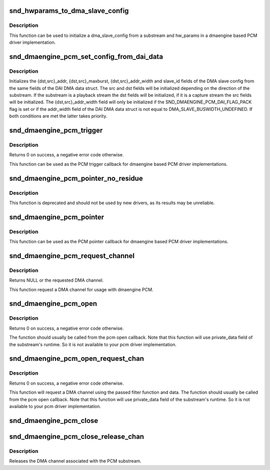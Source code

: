 .. -*- coding: utf-8; mode: rst -*-
.. src-file: sound/core/pcm_dmaengine.c

.. _`snd_hwparams_to_dma_slave_config`:

snd_hwparams_to_dma_slave_config
================================

.. c:function:: int snd_hwparams_to_dma_slave_config(const struct snd_pcm_substream *substream, const struct snd_pcm_hw_params *params, struct dma_slave_config *slave_config)

    Convert hw_params to dma_slave_config

    :param const struct snd_pcm_substream \*substream:
        PCM substream

    :param const struct snd_pcm_hw_params \*params:
        hw_params

    :param struct dma_slave_config \*slave_config:
        DMA slave config

.. _`snd_hwparams_to_dma_slave_config.description`:

Description
-----------

This function can be used to initialize a dma_slave_config from a substream
and hw_params in a dmaengine based PCM driver implementation.

.. _`snd_dmaengine_pcm_set_config_from_dai_data`:

snd_dmaengine_pcm_set_config_from_dai_data
==========================================

.. c:function:: void snd_dmaengine_pcm_set_config_from_dai_data(const struct snd_pcm_substream *substream, const struct snd_dmaengine_dai_dma_data *dma_data, struct dma_slave_config *slave_config)

    Initializes a dma slave config using DAI DMA data.

    :param const struct snd_pcm_substream \*substream:
        PCM substream

    :param const struct snd_dmaengine_dai_dma_data \*dma_data:
        DAI DMA data

    :param struct dma_slave_config \*slave_config:
        DMA slave configuration

.. _`snd_dmaengine_pcm_set_config_from_dai_data.description`:

Description
-----------

Initializes the {dst,src}_addr, {dst,src}_maxburst, {dst,src}_addr_width and
slave_id fields of the DMA slave config from the same fields of the DAI DMA
data struct. The src and dst fields will be initialized depending on the
direction of the substream. If the substream is a playback stream the dst
fields will be initialized, if it is a capture stream the src fields will be
initialized. The {dst,src}_addr_width field will only be initialized if the
SND_DMAENGINE_PCM_DAI_FLAG_PACK flag is set or if the addr_width field of
the DAI DMA data struct is not equal to DMA_SLAVE_BUSWIDTH_UNDEFINED. If
both conditions are met the latter takes priority.

.. _`snd_dmaengine_pcm_trigger`:

snd_dmaengine_pcm_trigger
=========================

.. c:function:: int snd_dmaengine_pcm_trigger(struct snd_pcm_substream *substream, int cmd)

    dmaengine based PCM trigger implementation

    :param struct snd_pcm_substream \*substream:
        PCM substream

    :param int cmd:
        Trigger command

.. _`snd_dmaengine_pcm_trigger.description`:

Description
-----------

Returns 0 on success, a negative error code otherwise.

This function can be used as the PCM trigger callback for dmaengine based PCM
driver implementations.

.. _`snd_dmaengine_pcm_pointer_no_residue`:

snd_dmaengine_pcm_pointer_no_residue
====================================

.. c:function:: snd_pcm_uframes_t snd_dmaengine_pcm_pointer_no_residue(struct snd_pcm_substream *substream)

    dmaengine based PCM pointer implementation

    :param struct snd_pcm_substream \*substream:
        PCM substream

.. _`snd_dmaengine_pcm_pointer_no_residue.description`:

Description
-----------

This function is deprecated and should not be used by new drivers, as its
results may be unreliable.

.. _`snd_dmaengine_pcm_pointer`:

snd_dmaengine_pcm_pointer
=========================

.. c:function:: snd_pcm_uframes_t snd_dmaengine_pcm_pointer(struct snd_pcm_substream *substream)

    dmaengine based PCM pointer implementation

    :param struct snd_pcm_substream \*substream:
        PCM substream

.. _`snd_dmaengine_pcm_pointer.description`:

Description
-----------

This function can be used as the PCM pointer callback for dmaengine based PCM
driver implementations.

.. _`snd_dmaengine_pcm_request_channel`:

snd_dmaengine_pcm_request_channel
=================================

.. c:function:: struct dma_chan *snd_dmaengine_pcm_request_channel(dma_filter_fn filter_fn, void *filter_data)

    Request channel for the dmaengine PCM

    :param dma_filter_fn filter_fn:
        Filter function used to request the DMA channel

    :param void \*filter_data:
        Data passed to the DMA filter function

.. _`snd_dmaengine_pcm_request_channel.description`:

Description
-----------

Returns NULL or the requested DMA channel.

This function request a DMA channel for usage with dmaengine PCM.

.. _`snd_dmaengine_pcm_open`:

snd_dmaengine_pcm_open
======================

.. c:function:: int snd_dmaengine_pcm_open(struct snd_pcm_substream *substream, struct dma_chan *chan)

    Open a dmaengine based PCM substream

    :param struct snd_pcm_substream \*substream:
        PCM substream

    :param struct dma_chan \*chan:
        DMA channel to use for data transfers

.. _`snd_dmaengine_pcm_open.description`:

Description
-----------

Returns 0 on success, a negative error code otherwise.

The function should usually be called from the pcm open callback. Note that
this function will use private_data field of the substream's runtime. So it
is not available to your pcm driver implementation.

.. _`snd_dmaengine_pcm_open_request_chan`:

snd_dmaengine_pcm_open_request_chan
===================================

.. c:function:: int snd_dmaengine_pcm_open_request_chan(struct snd_pcm_substream *substream, dma_filter_fn filter_fn, void *filter_data)

    Open a dmaengine based PCM substream and request channel

    :param struct snd_pcm_substream \*substream:
        PCM substream

    :param dma_filter_fn filter_fn:
        Filter function used to request the DMA channel

    :param void \*filter_data:
        Data passed to the DMA filter function

.. _`snd_dmaengine_pcm_open_request_chan.description`:

Description
-----------

Returns 0 on success, a negative error code otherwise.

This function will request a DMA channel using the passed filter function and
data. The function should usually be called from the pcm open callback. Note
that this function will use private_data field of the substream's runtime. So
it is not available to your pcm driver implementation.

.. _`snd_dmaengine_pcm_close`:

snd_dmaengine_pcm_close
=======================

.. c:function:: int snd_dmaengine_pcm_close(struct snd_pcm_substream *substream)

    Close a dmaengine based PCM substream

    :param struct snd_pcm_substream \*substream:
        PCM substream

.. _`snd_dmaengine_pcm_close_release_chan`:

snd_dmaengine_pcm_close_release_chan
====================================

.. c:function:: int snd_dmaengine_pcm_close_release_chan(struct snd_pcm_substream *substream)

    Close a dmaengine based PCM substream and release channel

    :param struct snd_pcm_substream \*substream:
        PCM substream

.. _`snd_dmaengine_pcm_close_release_chan.description`:

Description
-----------

Releases the DMA channel associated with the PCM substream.

.. This file was automatic generated / don't edit.


